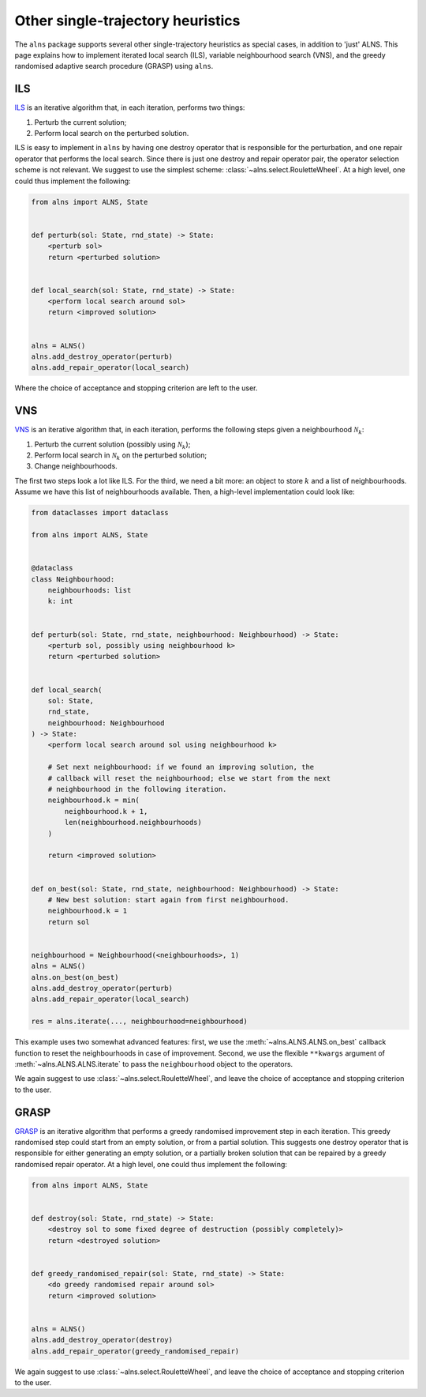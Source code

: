 Other single-trajectory heuristics
==================================

The ``alns`` package supports several other single-trajectory heuristics as special cases, in addition to 'just' ALNS.
This page explains how to implement iterated local search (ILS), variable neighbourhood search (VNS), and the greedy randomised adaptive search procedure (GRASP) using ``alns``.


ILS
---

`ILS <https://en.wikipedia.org/wiki/Iterated_local_search>`_ is an iterative algorithm that, in each iteration, performs two things:

1. Perturb the current solution;
2. Perform local search on the perturbed solution.

ILS is easy to implement in ``alns`` by having one destroy operator that is responsible for the perturbation, and one repair operator that performs the local search.
Since there is just one destroy and repair operator pair, the operator selection scheme is not relevant.
We suggest to use the simplest scheme: :class:`~alns.select.RouletteWheel`.
At a high level, one could thus implement the following:

.. code-block:: python

   from alns import ALNS, State


   def perturb(sol: State, rnd_state) -> State:
       <perturb sol>
       return <perturbed solution>


   def local_search(sol: State, rnd_state) -> State:
       <perform local search around sol>
       return <improved solution>


   alns = ALNS()
   alns.add_destroy_operator(perturb)
   alns.add_repair_operator(local_search)

Where the choice of acceptance and stopping criterion are left to the user.


VNS
---

`VNS <https://en.wikipedia.org/wiki/Variable_neighborhood_search>`_ is an iterative algorithm that, in each iteration, performs the following steps given a neighbourhood :math:`\mathcal{N}_k`:

1. Perturb the current solution (possibly using :math:`\mathcal{N}_k`);
2. Perform local search in :math:`\mathcal{N}_k` on the perturbed solution;
3. Change neighbourhoods.

The first two steps look a lot like ILS.
For the third, we need a bit more: an object to store :math:`k` and a list of neighbourhoods.
Assume we have this list of neighbourhoods available.
Then, a high-level implementation could look like:

.. code-block:: python

   from dataclasses import dataclass

   from alns import ALNS, State


   @dataclass
   class Neighbourhood:
       neighbourhoods: list
       k: int


   def perturb(sol: State, rnd_state, neighbourhood: Neighbourhood) -> State:
       <perturb sol, possibly using neighbourhood k>
       return <perturbed solution>


   def local_search(
       sol: State,
       rnd_state,
       neighbourhood: Neighbourhood
   ) -> State:
       <perform local search around sol using neighbourhood k>

       # Set next neighbourhood: if we found an improving solution, the
       # callback will reset the neighbourhood; else we start from the next
       # neighbourhood in the following iteration.
       neighbourhood.k = min(
           neighbourhood.k + 1,
           len(neighbourhood.neighbourhoods)
       )

       return <improved solution>


   def on_best(sol: State, rnd_state, neighbourhood: Neighbourhood) -> State:
       # New best solution: start again from first neighbourhood.
       neighbourhood.k = 1
       return sol


   neighbourhood = Neighbourhood(<neighbourhoods>, 1)
   alns = ALNS()
   alns.on_best(on_best)
   alns.add_destroy_operator(perturb)
   alns.add_repair_operator(local_search)

   res = alns.iterate(..., neighbourhood=neighbourhood)


This example uses two somewhat advanced features: first, we use the :meth:`~alns.ALNS.ALNS.on_best` callback function to reset the neighbourhoods in case of improvement.
Second, we use the flexible ``**kwargs`` argument of :meth:`~alns.ALNS.ALNS.iterate` to pass the ``neighbourhood`` object to the operators.

We again suggest to use :class:`~alns.select.RouletteWheel`, and leave the choice of acceptance and stopping criterion to the user.


GRASP
-----

`GRASP <https://en.wikipedia.org/wiki/Greedy_randomized_adaptive_search_procedure>`_ is an iterative algorithm that performs a greedy randomised improvement step in each iteration.
This greedy randomised step could start from an empty solution, or from a partial solution.
This suggests one destroy operator that is responsible for either generating an empty solution, or a partially broken solution that can be repaired by a greedy randomised repair operator.
At a high level, one could thus implement the following:

.. code-block:: python

   from alns import ALNS, State


   def destroy(sol: State, rnd_state) -> State:
       <destroy sol to some fixed degree of destruction (possibly completely)>
       return <destroyed solution>


   def greedy_randomised_repair(sol: State, rnd_state) -> State:
       <do greedy randomised repair around sol>
       return <improved solution>


   alns = ALNS()
   alns.add_destroy_operator(destroy)
   alns.add_repair_operator(greedy_randomised_repair)

We again suggest to use :class:`~alns.select.RouletteWheel`, and leave the choice of acceptance and stopping criterion to the user.
